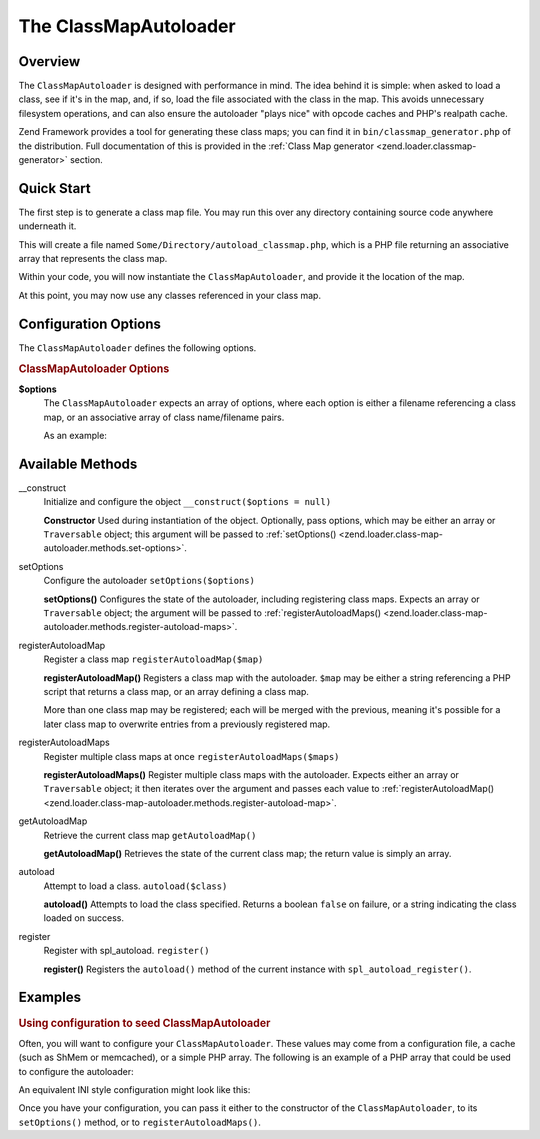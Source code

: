 .. _zend.loader.class-map-autoloader:

The ClassMapAutoloader
======================

.. _zend.loader.class-map-autoloader.intro:

Overview
--------

The ``ClassMapAutoloader`` is designed with performance in mind. The idea behind it is simple: when asked to load a
class, see if it's in the map, and, if so, load the file associated with the class in the map. This avoids
unnecessary filesystem operations, and can also ensure the autoloader "plays nice" with opcode caches and PHP's
realpath cache.

Zend Framework provides a tool for generating these class maps; you can find it in
``bin/classmap_generator.php`` of the distribution. Full documentation of this is provided in the :ref:`Class Map
generator <zend.loader.classmap-generator>` section.

.. _zend.loader.class-map-autoloader.quick-start:

Quick Start
-----------

The first step is to generate a class map file. You may run this over any directory containing source code anywhere
underneath it.

.. code-block:: sh
   :linenos:

   php classmap_generator.php Some/Directory/

This will create a file named ``Some/Directory/autoload_classmap.php``, which is a PHP file returning an associative
array that represents the class map.

Within your code, you will now instantiate the ``ClassMapAutoloader``, and provide it the location of the map.

.. code-block:: php
   :linenos:

   // This example assumes ZF is on your include_path.
   // You could also load the autoloader class from a path relative to the
   // current script, or via an absolute path.
   require_once 'Zend/Loader/ClassMapAutoloader.php';
   $loader = new Zend\Loader\ClassMapAutoloader();

   // Register the class map:
   $loader->registerAutoloadMap('Some/Directory/autoload_classmap.php');

   // Register with spl_autoload:
   $loader->register();

At this point, you may now use any classes referenced in your class map.

.. _zend.loader.class-map-autoloader.options:

Configuration Options
---------------------

The ``ClassMapAutoloader`` defines the following options.

.. rubric:: ClassMapAutoloader Options

**$options**
   The ``ClassMapAutoloader`` expects an array of options, where each option is either a filename referencing a
   class map, or an associative array of class name/filename pairs.

   As an example:

   .. code-block:: php
      :linenos:

      // Configuration defining both a file-based class map, and an array map
      $config = array(
          __DIR__ . '/library/autoloader_classmap.php', // file-based class map
          array(                              // array class map
              'Application\Bootstrap' => __DIR__ . '/application/Bootstrap.php',
              'Test\Bootstrap'        => __DIR__ . '/tests/Bootstrap.php',
          ),
      );

.. _zend.loader.class-map-autoloader.methods:

Available Methods
-----------------

.. _zend.loader.class-map-autoloader.methods.constructor:

\__construct
   Initialize and configure the object
   ``__construct($options = null)``

   **Constructor**
   Used during instantiation of the object. Optionally, pass options, which may be either an array or
   ``Traversable`` object; this argument will be passed to :ref:`setOptions()
   <zend.loader.class-map-autoloader.methods.set-options>`.


.. _zend.loader.class-map-autoloader.methods.set-options:

setOptions
   Configure the autoloader
   ``setOptions($options)``

   **setOptions()**
   Configures the state of the autoloader, including registering class maps. Expects an array or ``Traversable``
   object; the argument will be passed to :ref:`registerAutoloadMaps()
   <zend.loader.class-map-autoloader.methods.register-autoload-maps>`.


.. _zend.loader.class-map-autoloader.methods.register-autoload-map:

registerAutoloadMap
   Register a class map
   ``registerAutoloadMap($map)``

   **registerAutoloadMap()**
   Registers a class map with the autoloader. ``$map`` may be either a string referencing a PHP script that returns
   a class map, or an array defining a class map.

   More than one class map may be registered; each will be merged with the previous, meaning it's possible for a
   later class map to overwrite entries from a previously registered map.


.. _zend.loader.class-map-autoloader.methods.register-autoload-maps:

registerAutoloadMaps
   Register multiple class maps at once
   ``registerAutoloadMaps($maps)``

   **registerAutoloadMaps()**
   Register multiple class maps with the autoloader. Expects either an array or ``Traversable`` object; it then
   iterates over the argument and passes each value to :ref:`registerAutoloadMap()
   <zend.loader.class-map-autoloader.methods.register-autoload-map>`.


.. _zend.loader.class-map-autoloader.methods.get-autoload-map:

getAutoloadMap
   Retrieve the current class map
   ``getAutoloadMap()``

   **getAutoloadMap()**
   Retrieves the state of the current class map; the return value is simply an array.


.. _zend.loader.class-map-autoloader.methods.autoload:

autoload
   Attempt to load a class.
   ``autoload($class)``

   **autoload()**
   Attempts to load the class specified. Returns a boolean ``false`` on failure, or a string indicating the class
   loaded on success.


.. _zend.loader.class-map-autoloader.methods.register:

register
   Register with spl_autoload.
   ``register()``

   **register()**
   Registers the ``autoload()`` method of the current instance with ``spl_autoload_register()``.


.. _zend.loader.class-map-autoloader.examples:

Examples
--------

.. _zend.loader.class-map-autoloader.examples.configuration:

.. rubric:: Using configuration to seed ClassMapAutoloader

Often, you will want to configure your ``ClassMapAutoloader``. These values may come from a configuration file, a
cache (such as ShMem or memcached), or a simple PHP array. The following is an example of a PHP array that could be
used to configure the autoloader:

.. code-block:: php
   :linenos:

   // Configuration defining both a file-based class map, and an array map
   $config = array(
       APPLICATION_PATH . '/../library/autoloader_classmap.php', // file-based class map
       array(                              // array class map
           'Application\Bootstrap' => APPLICATION_PATH . '/Bootstrap.php',
           'Test\Bootstrap'        => APPLICATION_PATH . '/../tests/Bootstrap.php',
       ),
   );

An equivalent INI style configuration might look like this:

.. code-block:: ini
   :linenos:

   classmap.library = APPLICATION_PATH "/../library/autoloader_classmap.php"
   classmap.resources.Application\Bootstrap = APPLICATION_PATH "/Bootstrap.php"
   classmap.resources.Test\Bootstrap = APPLICATION_PATH "/../tests/Bootstrap.php"

Once you have your configuration, you can pass it either to the constructor of the ``ClassMapAutoloader``, to its
``setOptions()`` method, or to ``registerAutoloadMaps()``.

.. code-block:: php
   :linenos:

   /* The following are all equivalent */

   // To the constructor:
   $loader = new Zend\Loader\ClassMapAutoloader($config);

   // To setOptions():
   $loader = new Zend\Loader\ClassMapAutoloader();
   $loader->setOptions($config);

   // To registerAutoloadMaps():
   $loader = new Zend\Loader\ClassMapAutoloader();
   $loader->registerAutoloadMaps($config);


